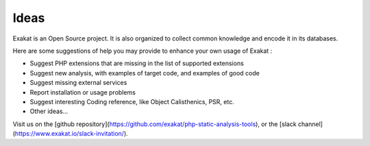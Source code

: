 .. Contribute:

Ideas
=====

Exakat is an Open Source project. It is also organized to collect common knowledge and encode it in its databases.

Here are some suggestions of help you may provide to enhance your own usage of Exakat : 

* Suggest PHP extensions that are missing in the list of supported extensions
* Suggest new analysis, with examples of target code, and examples of good code
* Suggest missing external services
* Report installation or usage problems
* Suggest interesting Coding reference, like Object Calisthenics, PSR, etc.
* Other ideas...


Visit us on the [github repository](https://github.com/exakat/php-static-analysis-tools), or the [slack channel](https://www.exakat.io/slack-invitation/).